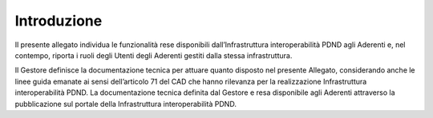 Introduzione
============

Il presente allegato individua le funzionalità rese disponibili dall’Infrastruttura 
interoperabilità PDND agli Aderenti e, nel contempo, riporta i ruoli 
degli Utenti degli Aderenti gestiti dalla stessa infrastruttura.

Il Gestore definisce la documentazione tecnica per attuare quanto disposto 
nel presente Allegato, considerando anche le linee guida emanate ai sensi 
dell’articolo 71 del CAD che hanno rilevanza per la realizzazione Infrastruttura 
interoperabilità PDND. La documentazione tecnica definita dal Gestore 
e resa disponibile agli Aderenti attraverso la pubblicazione sul portale 
della Infrastruttura interoperabilità PDND.
